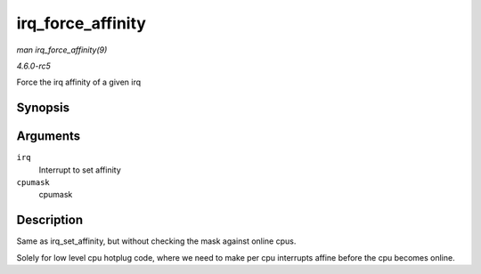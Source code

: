 .. -*- coding: utf-8; mode: rst -*-

.. _API-irq-force-affinity:

==================
irq_force_affinity
==================

*man irq_force_affinity(9)*

*4.6.0-rc5*

Force the irq affinity of a given irq


Synopsis
========

.. c:function:: int irq_force_affinity( unsigned int irq, const struct cpumask * cpumask )

Arguments
=========

``irq``
    Interrupt to set affinity

``cpumask``
    cpumask


Description
===========

Same as irq_set_affinity, but without checking the mask against online
cpus.

Solely for low level cpu hotplug code, where we need to make per cpu
interrupts affine before the cpu becomes online.


.. ------------------------------------------------------------------------------
.. This file was automatically converted from DocBook-XML with the dbxml
.. library (https://github.com/return42/sphkerneldoc). The origin XML comes
.. from the linux kernel, refer to:
..
.. * https://github.com/torvalds/linux/tree/master/Documentation/DocBook
.. ------------------------------------------------------------------------------
